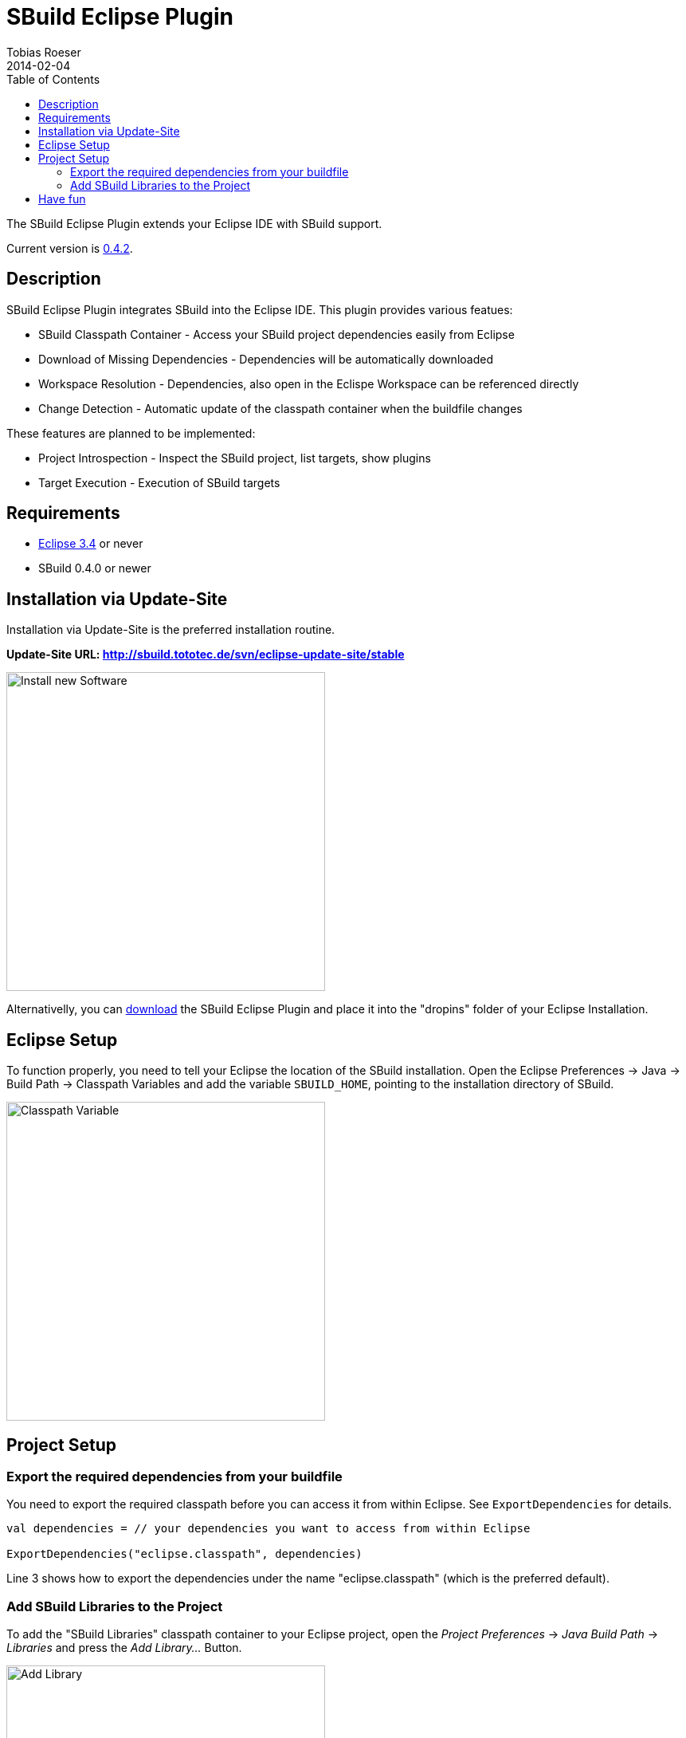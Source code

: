 = SBuild Eclipse Plugin
Tobias Roeser
2014-02-04
:jbake-type: page
:jbake-status: published
:eclipsepluginversion: 0.4.2
:toc:

The SBuild Eclipse Plugin extends your Eclipse IDE with SBuild support.

toc::[]

Current version is link:SBuildEclipsePlugin_0_4_2[0.4.2].

== Description

SBuild Eclipse Plugin integrates SBuild into the Eclipse IDE.  This plugin provides various featues:

* SBuild Classpath Container - Access your SBuild project dependencies easily from Eclipse 
* Download of Missing Dependencies - Dependencies will be automatically downloaded
* Workspace Resolution - Dependencies, also open in the Eclispe Workspace can be referenced directly
* Change Detection -  Automatic update of the classpath container when the buildfile changes

These features are planned to be implemented:

* Project Introspection - Inspect the SBuild project, list targets, show plugins 
* Target Execution - Execution of SBuild targets

== Requirements

* http://eclipse.org[Eclipse 3.4] or never
* SBuild 0.4.0 or newer

== Installation via Update-Site

Installation via Update-Site is the preferred installation routine.

*Update-Site URL: http://sbuild.tototec.de/svn/eclipse-update-site/stable*

image::InstallNewSoftware.png[Install new Software,400]

Alternativelly, you can http://sbuild.tototec.de/sbuild/projects/sbuild/files[download] the SBuild Eclipse Plugin and place it into the "dropins" folder of your Eclipse Installation.

== Eclipse Setup

To function properly, you need to tell your Eclipse the location of the SBuild installation.
Open the Eclipse Preferences -> Java -> Build Path -> Classpath Variables and add the variable `SBUILD_HOME`, pointing to the installation directory of SBuild. 

image::ClasspathVariables.png[Classpath Variable,400]

== Project Setup

=== Export the required dependencies from your buildfile

You need to export the required classpath before you can access it from within Eclipse.
See `ExportDependencies` for details.

[source,scala]
----
val dependencies = // your dependencies you want to access from within Eclipse

ExportDependencies("eclipse.classpath", dependencies)
----

Line 3 shows how to export the dependencies under the name "eclipse.classpath" (which is the preferred default).

=== Add SBuild Libraries to the Project

To add the "SBuild Libraries" classpath container to your Eclipse project, open the _Project Preferences_ -> _Java Build Path_ -> _Libraries_ and press the _Add Library..._ Button. 

image::AddLibrary.png[Add Library,400]

Choose "SBuild Libraries" and press _Next_.
In the next dialog page, you have the option to configure some settings, but normally you can just press _Finish_.
You can always reach and modify these settings later.

image::EditLibrary.png[Edit Library,400]

The configurable settings are:

* Name of SBuild buildifle
* Choose exported dependencies
* Update Policy
* Workspace Project aliases


== Have fun

*Congratulations!* 

You now have added the "SBuild Libraries" classpath container to your project.
You should see a "SBuild Libraries" entry in your _Package Explorer_.
Wenn you expand that tree node, you should see all your (exported) dependencies.
